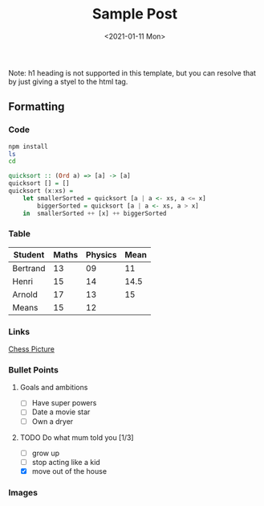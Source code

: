 
#+TITLE: Sample Post
# #+AUTHOR: tintinthong
#+DATE: <2021-01-11 Mon>
#+DESCRIPTION: this is a description
#+IMAGE: ../images/catalan.png

Note: h1 heading is not supported in this template, but you can resolve that by just giving a styel to the html tag.

** Formatting

*** Code

#+begin_src bash
npm install
ls
cd
#+end_src

#+begin_src haskell
quicksort :: (Ord a) => [a] -> [a]
quicksort [] = []
quicksort (x:xs) =
    let smallerSorted = quicksort [a | a <- xs, a <= x]
        biggerSorted = quicksort [a | a <- xs, a > x]
    in  smallerSorted ++ [x] ++ biggerSorted
#+end_src

*** Table

| Student  | Maths | Physics | Mean |
|----------+-------+---------+------|
| Bertrand |    13 |      09 |   11 |
| Henri    |    15 |      14 | 14.5 |
| Arnold   |    17 |      13 |   15 |
|----------+-------+---------+------|
| Means    |    15 |      12 |      |
#+TBLFM: $4=vmean($2..$3)::@5$2=vmean(@2$2..@4$2)::@5$3=vmean(@2$3..@4$3)

*** Links

[[../images/chess.jpg][Chess Picture]]
*** Bullet Points

**** Goals and ambitions
- [ ] Have super powers
- [ ] Date a movie star
- [ ] Own a dryer

**** TODO Do what mum told you [1/3]
DEADLINE: <2022-01-12 Wed>
- [ ] grow up
- [ ] stop acting like a kid
- [X] move out of the house


*** Images


#+attr_html: :width 200px
[[../images/chess.jpg]]


